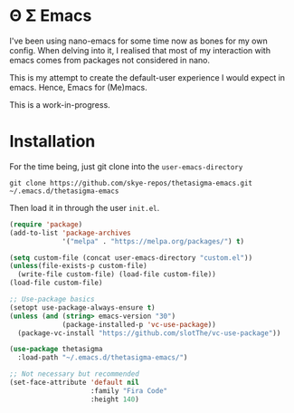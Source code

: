 * Θ Σ Emacs
I've been using nano-emacs for some time now as bones for my own config. When
delving into it, I realised that most of my interaction with emacs comes from
packages not considered in nano.

This is my attempt to create the default-user experience I would expect in
emacs. Hence, Emacs for (Me)macs.

This is a work-in-progress.

* Installation

For the time being, just git clone into the =user-emacs-directory=
#+begin_src shell
  git clone https://github.com/skye-repos/thetasigma-emacs.git ~/.emacs.d/thetasigma-emacs
#+end_src

Then load it in through the user =init.el=.
#+begin_src emacs-lisp
  (require 'package)
  (add-to-list 'package-archives
               '("melpa" . "https://melpa.org/packages/") t)

  (setq custom-file (concat user-emacs-directory "custom.el"))
  (unless(file-exists-p custom-file)
    (write-file custom-file) (load-file custom-file))
  (load-file custom-file)

  ;; Use-package basics
  (setopt use-package-always-ensure t)
  (unless (and (string> emacs-version "30")
               (package-installed-p 'vc-use-package))
    (package-vc-install "https://github.com/slotThe/vc-use-package"))

  (use-package thetasigma
    :load-path "~/.emacs.d/thetasigma-emacs/")

  ;; Not necessary but recommended
  (set-face-attribute 'default nil
                      :family "Fira Code"
                      :height 140)

#+end_src
